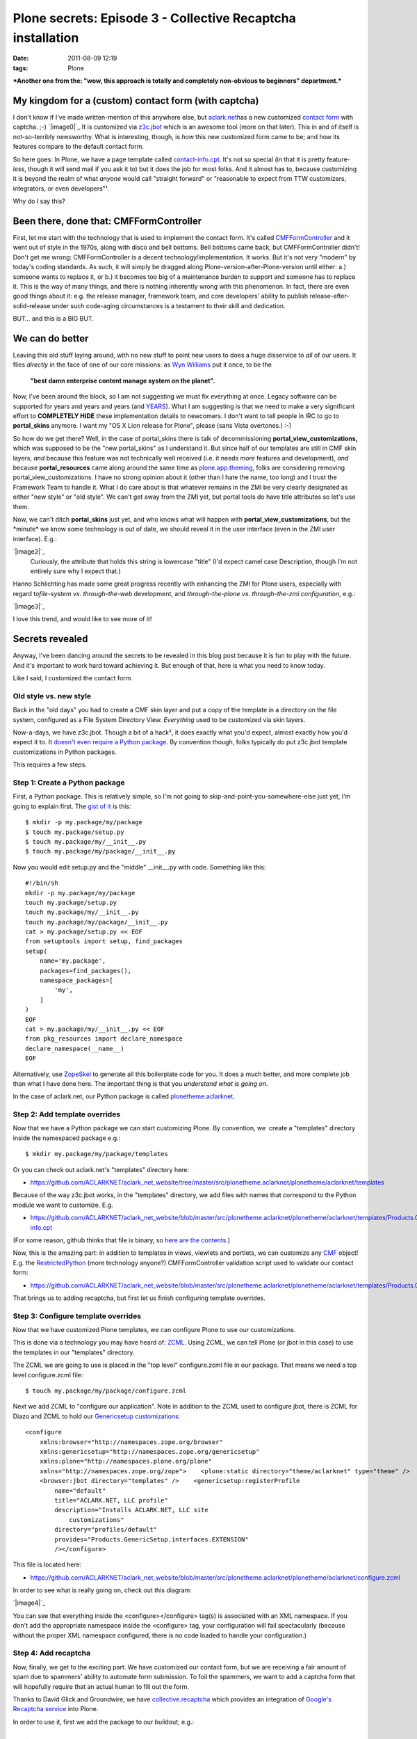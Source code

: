 Plone secrets: Episode 3 - Collective Recaptcha installation
############################################################
:date: 2011-08-09 12:19
:tags: Plone

***Another one from the: "wow, this approach is totally and completely
non-obvious to beginners" department.***

My kingdom for a (custom) contact form (with captcha)
=====================================================

I don't know if I've made written-mention of this anywhere else, but
`aclark.net`_\ has a new customized `contact form`_ with captcha. ;-)
`|image0|`_ It is customized via `z3c.jbot`_ which is an awesome tool
(more on that later). This in and of itself is not-so-terribly
newsworthy. What is interesting, though, is *how* this new customized
form came to be; and how its features compare to the default contact
form.

So here goes: In Plone, we have a page template called
`contact-info.cpt`_. It's not so special (in that it is pretty
feature-\ *less*, though it will send mail if you ask it to) but it does
the job for most folks. And it almost has to, because customizing it is
beyond the realm of what *anyone* would call "straight forward" or
"reasonable to expect from TTW customizers, integrators, or even
developers"¹.

Why do I say this?

Been there, done that: CMFFormController
========================================

First, let me start with the technology that is used to implement the
contact form. It's called `CMFFormController`_ and it went out of style
in the 1970s, along with disco and bell bottoms. Bell bottoms came back,
but CMFFormController didn't! Don't get me wrong: CMFFormController is a
decent technology/implementation. It works. But it's not very "modern"
by today's coding standards. As such, it will simply be dragged along
Plone-version-after-Plone-version until either: a.) someone wants to
replace it, or b.) it becomes too big of a maintenance burden to support
and someone has to replace it. This is the way of many things, and there
is nothing inherently wrong with this phenomenon. In fact, there are
even good things about it: e.g. the release manager, framework team, and
core developers' ability to publish release-after-solid-release under
such code-aging circumstances is a testament to their skill and
dedication.

BUT… and this is a BIG BUT.

We can do better
================

Leaving this old stuff laying around, with no new stuff to point new
users to does a huge disservice to *all* of our users. It flies
*directly* in the face of one of our core missions: as `Wyn Williams`_
put it once, to be the

    **"best damn enterprise content manage system on the planet".**

Now, I've been around the block, so I am not suggesting we must fix
everything at once. Legacy software can be supported for years and years
and years (and `YEARS`_). What I am suggesting is that we need to make a
very significant effort to **COMPLETELY HIDE** these implementation
details to newcomers. I don't want to tell people in IRC to go to
**portal\_skins** anymore. I want my "OS X Lion release for Plone",
please (sans Vista overtones.) :-)

So how do we get there? Well, in the case of portal\_skins there is talk
of decommissioning **portal\_view\_customizations,** which was supposed
to be the "new portal\_skins" as I understand it. But since half of our
templates are still in CMF skin layers, *and* because this feature was
not technically well received (i.e. it needs *more* features and
development), *and* because **portal\_resources** came along around the
same time as `plone.app.theming`_, folks are considering removing
portal\_view\_customizations. I have no strong opinion about it (other
than I hate the name, too long) and I trust the Framework Team to handle
it. What I do care about is that whatever remains in the ZMI be very
clearly designated as either "new style" or "old style". We can't get
away from the ZMI yet, but portal tools do have title attributes so
let's use them.

Now, we can't ditch **portal\_skins** just yet, and who knows what will
happen with **portal\_view\_customizations**, but the \*minute\* we know
some technology is out of date, we should reveal it in the user
interface (even in the ZMI user interface). E.g.:

`|image2|`_
    Curiously, the attribute that holds this string is lowercase "title"
    (I'd expect camel case Description, though I'm not entirely sure why
    I expect that.)

Hanno Schlichting has made some great progress recently with enhancing
the ZMI for Plone users, especially with regard to\ *file-system vs.
through-the-web* development, and *through-the-plone vs. through-the-zmi
configuration*, e.g.:

`|image3|`_

I love this trend, and would like to see more of it!

Secrets revealed
================

Anyway, I've been dancing around the secrets to be revealed in this blog
post because it is fun to play with the future. And it's important to
work hard toward achieving it. But enough of that, here is what you need
to know today.

Like I said, I customized the contact form.

Old style vs. new style
-----------------------

Back in the "old days" you had to create a CMF skin layer and put a copy
of the template in a directory on the file system, configured as a File
System Directory View. *Everything* used to be customized via skin
layers.

Now-a-days, we have z3c.jbot. Though a bit of a hack², it does exactly
what you'd expect, almost exactly how you'd expect it to. It `doesn't
even require a Python package`_. By convention though, folks typically
do put z3c.jbot template customizations in Python packages.

This requires a few steps.

Step 1: Create a Python package
-------------------------------

First, a Python package. This is relatively simple, so I'm not going to
skip-and-point-you-somewhere-else just yet, I'm going to explain first.
The `gist of it`_ is this:

::

    $ mkdir -p my.package/my/package
    $ touch my.package/setup.py
    $ touch my.package/my/__init__.py
    $ touch my.package/my/package/__init__.py

Now you would edit setup.py and the "middle" \_\_init\_\_.py with code.
Something like this:

::

    #!/bin/sh
    mkdir -p my.package/my/package
    touch my.package/setup.py
    touch my.package/my/__init__.py
    touch my.package/my/package/__init__.py
    cat > my.package/setup.py << EOF
    from setuptools import setup, find_packages
    setup(
        name='my.package',
        packages=find_packages(),
        namespace_packages=[
            'my',
        ]
    )
    EOF
    cat > my.package/my/__init__.py << EOF
    from pkg_resources import declare_namespace
    declare_namespace(__name__)
    EOF

Alternatively, use `ZopeSkel`_ to generate all this boilerplate code for
you. It does a much better, and more complete job than what I have done
here. The important thing is that you *understand what is going on*.

In the case of aclark.net, our Python package is called
`plonetheme.aclarknet`_.

Step 2: Add template overrides
------------------------------

Now that we have a Python package we can start customizing Plone. By
convention, we  create a "templates" directory inside the namespaced
package e.g.:

::

    $ mkdir my.package/my/package/templates

Or you can check out aclark.net's "templates" directory here:

-  `https://github.com/ACLARKNET/aclark\_net\_website/tree/master/src/plonetheme.aclarknet/plonetheme/aclarknet/templates`_

Because of the way z3c.jbot works, in the "templates" directory, we add
files with names that correspond to the Python module we want to
customize. E.g.

-  `https://github.com/ACLARKNET/aclark\_net\_website/blob/master/src/plonetheme.aclarknet/plonetheme/aclarknet/templates/Products.CMFPlone.skins.plone\_templates.contact-info.cpt`_

(For some reason, github thinks that file is binary, so `here are the
contents`_.)

Now, this is the amazing part: in addition to templates in views,
viewlets and portlets, we can customize any `CMF`_ object! E.g. the
`RestrictedPython`_ (more technology anyone?) CMFFormController
validation script used to validate our contact form:

-  `https://github.com/ACLARKNET/aclark\_net\_website/blob/master/src/plonetheme.aclarknet/plonetheme/aclarknet/templates/Products.CMFPlone.skins.plone\_form\_scripts.validate\_site\_feedback.vpy`_

That brings us to adding recaptcha, but first let us finish configuring
template overrides.

Step 3: Configure template overrides
------------------------------------

Now that we have customized Plone templates, we can configure Plone to
use our customizations.

This is done via a technology you may have heard of: `ZCML`_. Using
ZCML, we can tell Plone (or jbot in this case) to use the templates in
our "templates" directory.

The ZCML we are going to use is placed in the "top level" configure.zcml
file in our package. That means we need a top level configure.zcml file:

::

    $ touch my.package/my/package/configure.zcml

Next we add ZCML to "configure our application". Note in addition to the
ZCML used to configure jbot, there is ZCML for Diazo and ZCML to hold
our `Genericsetup customizations:`_

::

    <configure
        xmlns:browser="http://namespaces.zope.org/browser"
        xmlns:genericsetup="http://namespaces.zope.org/genericsetup"
        xmlns:plone="http://namespaces.plone.org/plone"
        xmlns="http://namespaces.zope.org/zope">    <plone:static directory="theme/aclarknet" type="theme" />    <include package="z3c.jbot" file="meta.zcml" />
        <browser:jbot directory="templates" />    <genericsetup:registerProfile
            name="default"
            title="ACLARK.NET, LLC profile"
            description="Installs ACLARK.NET, LLC site
                customizations"
            directory="profiles/default"
            provides="Products.GenericSetup.interfaces.EXTENSION"
            /></configure>

This file is located here:

-  `https://github.com/ACLARKNET/aclark\_net\_website/blob/master/src/plonetheme.aclarknet/plonetheme/aclarknet/configure.zcml`_

In order to see what is really going on, check out this diagram:

`|image4|`_

You can see that everything inside the <configure></configure> tag(s) is
associated with an XML namespace. If you don't add the appropriate
namespace inside the <configure> tag, your configuration will fail
spectacularly (because without the proper XML namespace configured,
there is no code loaded to handle your configuration.)

Step 4: Add recaptcha
---------------------

Now, finally, we get to the exciting part. We have customized our
contact form, but we are receiving a fair amount of spam due to
spammers' ability to automate form submission. To foil the spammers, we
want to add a captcha form that will hopefully require that an actual
human to fill out the form.

Thanks to David Glick and Groundwire, we have `collective.recaptcha`_
which provides an integration of `Google's Recaptcha service`_ into
Plone.

In order to use it, first we add the package to our buildout, e.g.:

::

    …
    [plone]
    # Eggs are Python packages
    eggs +=
    #   Diazo theming
        plonetheme.aclarknet
    #   Add-ons
        collective.portlet.wordpress
        collective.recaptcha# Need zcml for c.recaptcha until 1.1.3 is released
    zcml = collective.recaptcha
    …

See the rest of the file here:

-  `https://raw.github.com/ACLARKNET/aclark\_net\_website/master/buildout.cfg`_

Now run buildout and restart Plone.

With collective.recaptcha installed via buildout, you should now be able
to open http://yoursite:8080/Plone/@@recaptcha-settings to configure
Recaptcha:

 

`|image5|`_

 

(To get a public and private key, you can sign up for recaptcha here:
http://www.google.com/recaptcha)

Lastly, make the appropriate changes to the contact form and validation
script. E.g. `include the captcha image:`_

::

    …
    <tal:block tal:replace="structure
        context/@@captcha/image_tag"/>
    …

And make sure to `validate the submission`_:

::

    …
        # Re-captcha validation
        if not context.restrictedTraverse('@@captcha').verify():
            context.plone_utils.addPortalMessage(_(u'You entered
                an invalid captcha.'), 'error')
            return state.set(status='failure')
        else:
            return state
    …

That's it!

 Notes
======

¹ I'm pushing "reasonable" limits here for argument's sake. For those
who know Plone already, a lot of what might seem impossible to newcomers
is "reasonable" for them. No flames please. Unless you absolutely must.
;-)

² I hear people call it that, though I don't know the details. I assume
it "monkey patches" which template to use at render-time.

 

 

.. _aclark.net: http://aclark.net
.. _contact form: http://aclark.net/contact-info
.. _|image6|: http://aclark4life.files.wordpress.com/2011/08/screen-shot-2011-08-08-at-6-39-21-pm.png
.. _z3c.jbot: http://pypi.python.org/pypi/z3c.jbot
.. _contact-info.cpt: http://svn.plone.org/svn/plone/Products.CMFPlone/trunk/Products/CMFPlone/skins/plone_templates/contact-info.cpt
.. _|image7|: http://laughingsquid.com/
.. _CMFFormController: http://pypi.python.org/pypi/Products.CMFFormController
.. _Wyn Williams: https://twitter.com/#!/asigottech
.. _YEARS: http://pypi.python.org/pypi/Zope2
.. _plone.app.theming: http://pypi.python.org/pypi/plone.app.theming
.. _|image8|: http://aclark4life.files.wordpress.com/2011/08/screen-shot-2011-08-02-at-1-52-10-pm1.png
.. _|image9|: http://aclark4life.files.wordpress.com/2011/08/screen-shot-2011-08-02-at-4-51-49-pm1.png
.. _doesn't even require a Python package: https://github.com/aclark4life/aclark_net_website
.. _gist of it: https://gist.github.com/1123090
.. _ZopeSkel: http://pypi.python.org/pypi/ZopeSkel
.. _plonetheme.aclarknet: https://github.com/ACLARKNET/aclark_net_website/tree/master/src/plonetheme.aclarknet
.. _`https://github.com/ACLARKNET/aclark\_net\_website/tree/master/src/plonetheme.aclarknet/plonetheme/aclarknet/templates`: https://github.com/ACLARKNET/aclark_net_website/tree/master/src/plonetheme.aclarknet/plonetheme/aclarknet/templates
.. _`https://github.com/ACLARKNET/aclark\_net\_website/blob/master/src/plonetheme.aclarknet/plonetheme/aclarknet/templates/Products.CMFPlone.skins.plone\_templates.contact-info.cpt`: https://github.com/ACLARKNET/aclark_net_website/blob/master/src/plonetheme.aclarknet/plonetheme/aclarknet/templates/Products.CMFPlone.skins.plone_templates.contact-info.cpt
.. _here are the contents: http://dpaste.com/589529/
.. _CMF: http://old.zope.org/Products/CMF/
.. _RestrictedPython: http://pypi.python.org/pypi/RestrictedPython
.. _`https://github.com/ACLARKNET/aclark\_net\_website/blob/master/src/plonetheme.aclarknet/plonetheme/aclarknet/templates/Products.CMFPlone.skins.plone\_form\_scripts.validate\_site\_feedback.vpy`: https://github.com/ACLARKNET/aclark_net_website/blob/master/src/plonetheme.aclarknet/plonetheme/aclarknet/templates/Products.CMFPlone.skins.plone_form_scripts.validate_site_feedback.vpy
.. _ZCML: http://plone.org/documentation/manual/theme-reference/buildingblocks/components/wiring
.. _`Genericsetup customizations:`: http://blog.aclark.net/2011/06/20/plone-secrets-episode-1-%e2%80%94-site-actions-contact-link/
.. _`https://github.com/ACLARKNET/aclark\_net\_website/blob/master/src/plonetheme.aclarknet/plonetheme/aclarknet/configure.zcml`: https://github.com/ACLARKNET/aclark_net_website/blob/master/src/plonetheme.aclarknet/plonetheme/aclarknet/configure.zcml
.. _|image10|: http://aclark4life.files.wordpress.com/2011/08/screen-shot-2011-08-09-at-7-01-33-am.png
.. _collective.recaptcha: http://pypi.python.org/pypi/collective.recaptcha
.. _Google's Recaptcha service: http://www.google.com/recaptcha
.. _`https://raw.github.com/ACLARKNET/aclark\_net\_website/master/buildout.cfg`: https://raw.github.com/ACLARKNET/aclark_net_website/master/buildout.cfg
.. _|image11|: http://aclark4life.files.wordpress.com/2011/08/screen-shot-2011-08-09-at-10-49-16-am.png
.. _`include the captcha image:`: http://dpaste.com/589529/
.. _validate the submission: https://github.com/ACLARKNET/aclark_net_website/blob/master/src/plonetheme.aclarknet/plonetheme/aclarknet/templates/Products.CMFPlone.skins.plone_form_scripts.validate_site_feedback.vpy

.. |image0| image:: http://aclark4life.files.wordpress.com/2011/08/screen-shot-2011-08-08-at-6-39-21-pm.png
.. |image1| image:: http://aclark4life.files.wordpress.com/2011/08/1754727518_741e940edf_o.jpg
.. |image2| image:: http://aclark4life.files.wordpress.com/2011/08/screen-shot-2011-08-02-at-1-52-10-pm1.png
.. |image3| image:: http://aclark4life.files.wordpress.com/2011/08/screen-shot-2011-08-02-at-4-51-49-pm1.png
.. |image4| image:: http://aclark4life.files.wordpress.com/2011/08/screen-shot-2011-08-09-at-7-01-33-am.png
.. |image5| image:: http://aclark4life.files.wordpress.com/2011/08/screen-shot-2011-08-09-at-10-49-16-am.png
.. |image6| image:: http://aclark4life.files.wordpress.com/2011/08/screen-shot-2011-08-08-at-6-39-21-pm.png
.. |image7| image:: http://aclark4life.files.wordpress.com/2011/08/1754727518_741e940edf_o.jpg
.. |image8| image:: http://aclark4life.files.wordpress.com/2011/08/screen-shot-2011-08-02-at-1-52-10-pm1.png
.. |image9| image:: http://aclark4life.files.wordpress.com/2011/08/screen-shot-2011-08-02-at-4-51-49-pm1.png
.. |image10| image:: http://aclark4life.files.wordpress.com/2011/08/screen-shot-2011-08-09-at-7-01-33-am.png
.. |image11| image:: http://aclark4life.files.wordpress.com/2011/08/screen-shot-2011-08-09-at-10-49-16-am.png
